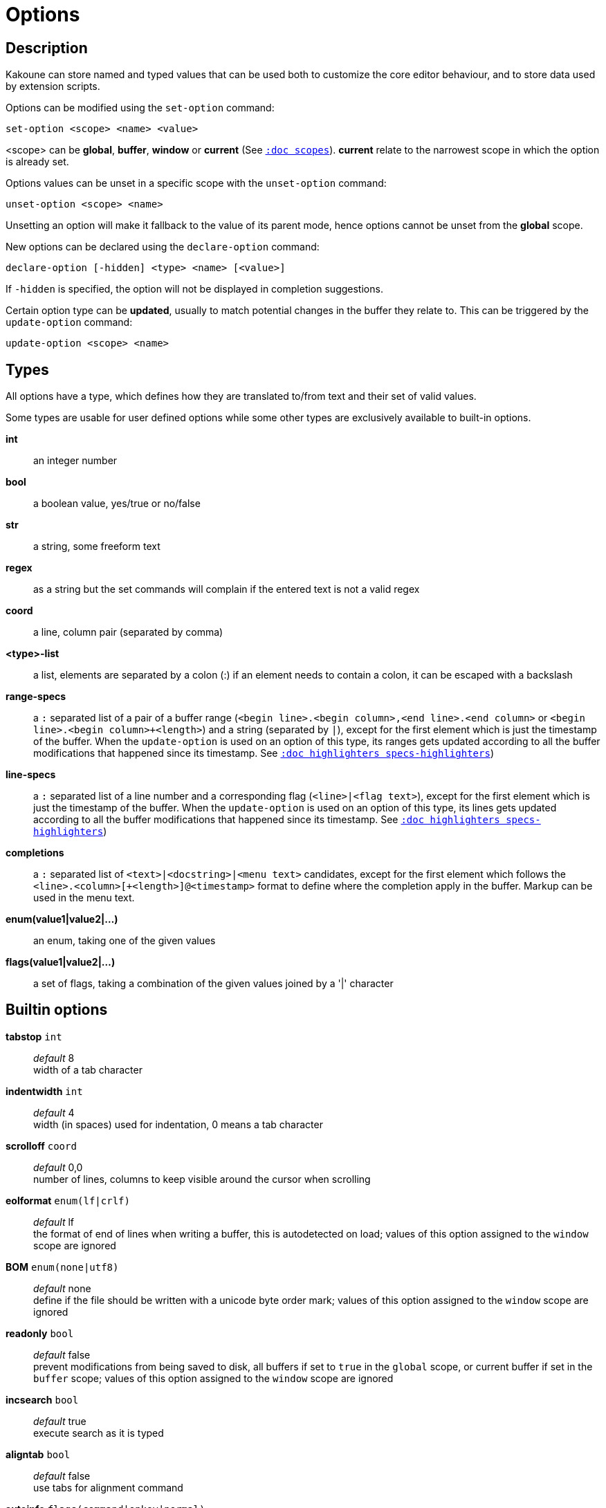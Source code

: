 = Options

== Description

Kakoune can store named and typed values that can be used both to
customize the core editor behaviour, and to store data used by extension
scripts.

[[set-option]]
Options can be modified using the `set-option` command:

---------------------------------
set-option <scope> <name> <value>
---------------------------------

<scope> can be *global*, *buffer*, *window* or *current* (See
<<scopes#,`:doc scopes`>>). *current* relate to the narrowest scope in
which the option is already set.

[[unset-option]]
Options values can be unset in a specific scope with the `unset-option`
command:

---------------------------
unset-option <scope> <name>
---------------------------

Unsetting an option will make it fallback to the value of its parent mode,
hence options cannot be unset from the *global* scope.

[[declare-option]]
New options can be declared using the `declare-option` command:

------------------------------------------------
declare-option [-hidden] <type> <name> [<value>]
------------------------------------------------

If `-hidden` is specified, the option will not be displayed in completion
suggestions.

[[update-option]]
Certain option type can be *updated*, usually to match potential changes
in the buffer they relate to. This can be triggered by the `update-option`
command:

----------------------------
update-option <scope> <name>
----------------------------

== Types

All options have a type, which defines how they are translated to/from
text and their set of valid values.

Some types are usable for user defined options while some other types
are exclusively available to built-in options.

*int*::
    an integer number

*bool*::
    a boolean value, yes/true or no/false

*str*::
    a string, some freeform text

*regex*::
    as a string but the set commands will complain if the entered text
    is not a valid regex

*coord*::
    a line, column pair (separated by comma)

*<type>-list*::
    a list, elements are separated by a colon (:) if an element needs
    to contain a colon, it can be escaped with a backslash

*range-specs*::
    a `:` separated list of a pair of a buffer range (`<begin
    line>.<begin column>,<end line>.<end column>` or `<begin line>.<begin
    column>+<length>`) and a string (separated by `|`), except for the
    first element which is just the timestamp of the buffer. When the
    `update-option` is used on an option of this type, its ranges gets
    updated according to all the buffer modifications that happened
    since its timestamp.
    See <<highlighters#specs-highlighters,`:doc highlighters specs-highlighters`>>)

*line-specs*::
    a `:` separated list of a line number and a corresponding flag
    (`<line>|<flag text>`), except for the first element which is just
    the timestamp of the buffer. When the `update-option` is used on
    an option of this type, its lines gets updated according to all the
    buffer modifications that happened since its timestamp.
    See <<highlighters#specs-highlighters,`:doc highlighters specs-highlighters`>>)

*completions*::
    a `:` separated list of `<text>|<docstring>|<menu text>`
    candidates, except for the first element which follows the
    `<line>.<column>[+<length>]@<timestamp>` format to define where the
    completion apply in the buffer. Markup can be used in the menu text.

*enum(value1|value2|...)*::
    an enum, taking one of the given values

*flags(value1|value2|...)*::
    a set of flags, taking a combination of the given values joined by a
    '|' character

== Builtin options

*tabstop* `int`::
    _default_ 8 +
    width of a tab character

*indentwidth* `int`::
    _default_ 4 +
    width (in spaces) used for indentation, 0 means a tab character

*scrolloff* `coord`::
    _default_ 0,0 +
    number of lines, columns to keep visible around the cursor when
    scrolling

*eolformat* `enum(lf|crlf)`::
    _default_ lf +
    the format of end of lines when writing a buffer, this is autodetected
    on load; values of this option assigned to the `window` scope are
    ignored

*BOM* `enum(none|utf8)`::
    _default_ none +
    define if the file should be written with a unicode byte order mark;
    values of this option assigned to the `window` scope are ignored

*readonly* `bool`::
    _default_ false +
    prevent modifications from being saved to disk, all buffers if set
    to `true` in the `global` scope, or current buffer if set in the
    `buffer` scope; values of this option assigned to the `window`
    scope are ignored

*incsearch* `bool`::
    _default_ true +
    execute search as it is typed

*aligntab* `bool`::
    _default_ false +
    use tabs for alignment command

*autoinfo* `flags(command|onkey|normal)`::
    _default_ command|onkey +
    display automatic information box in the enabled contexts

*autoshowcompl* `bool`::
    _default_ true +
    automatically display possible completions when editing a prompt

*ignored_files* `regex`::
    filenames matching this regex won't be considered as candidates
    on filename completion (except if the text being completed already
    matches it)

*disabled_hooks* `regex`::
    hooks whose group matches this regex won't be executed. For example
    indentation hooks can be disabled with `.*-indent`

*filetype* `str`::
    arbitrary string defining the type of the file filetype dependant
    actions should hook on this option changing for activation/deactivation

*path* `str-list`::
    _default_ ./:%/:/usr/include +
    directories to search for *gf* command and filenames completion
    `%/` represents the current buffer directory

*completers* `completer-list`::
    _default_ filename:word=all +
    completion engines to use for insert mode completion (they are tried
    in order until one generates candidates). Existing completers are:

    *word=all*, *word=buffer*:::
        which complete using words in all buffers (*word=all*)
        or only the current one (*word=buffer*)

    *filename*:::
        which tries to detect when a filename is being entered and
        provides completion based on local filesystem

    *line*:::
        which complete using lines in current buffer

    *option=<opt-name>*:::
        where *opt-name* is an option of type 'completions' whose
        contents will be used

*static_words* `str-list`::
    list of words that are always added to completion candidates
    when completing words in insert mode

*extra_word_chars* `codepoint-list`::
    a list of all additional codepoints that should be considered
    as word character.

*matching_pairs* `codepoint-list`::
    _default_ `(:):{:}:[:]:<:>`
    a list of codepoints that are to be treated as matching pairs
    for the *m* command.

*autoreload* `enum(yes|no|ask)`::
    _default_ ask +
    auto reload the buffers when an external modification is detected

*debug* `flags(hooks|shell|profile|keys|commands)`::
    dump various debug information in the '\*debug*' buffer

*idle_timeout* `int`::
    _default_ 50 +
    timeout, in milliseconds, with no user input that will trigger the
    *PromptIdle*, *InsertIdle* and *NormalIdle* hooks, and autocompletion.

*fs_checkout_timeout* `int`::
    _default_ 500 +
    timeout, in milliseconds, between checks in normal mode of modifications
    of the file associated with the current buffer on the filesystem.

*modelinefmt* `string`::
    A format string used to generate the mode line, that string is
    first expanded as a command line would be (expanding '%...{...}'
    strings), then markup tags are applied (See <<expansions#,`:doc expansions`>>)
    Two special atoms are available as markup:

        *`{{mode_info}}`*:::
            Information about the current mode, such as `insert 3 sel` or
            `prompt`. The faces used are StatusLineMode, StatusLineInfo,
            and StatusLineValue.

        *`{{context_info}}`*:::
            Information such as `[+][recording (@)][no-hooks][new file][fifo]`,
            in face Information.

    The default value is '%val{bufname} %val{cursor_line}:%val{cursor_char_column} {{context_info}} {{mode_info}} - %val{client}@[%val{session}]'

*ui_options* `str-to-str-map`::
    colon separated list of key=value pairs that are forwarded to the user
    interface implementation. The NCurses UI support the following options:

        *ncurses_set_title*:::
            if *yes* or *true*, the terminal emulator title will
            be changed

        *ncurses_status_on_top*:::
            if *yes*, or *true* the status line will be placed
            at the top of the terminal rather than at the bottom

        *ncurses_assistant*:::
            specify the nice assistant displayed in info boxes,
            can be *clippy* (the default), *cat*, *dilbert* or *none*

        *ncurses_enable_mouse*:::
            boolean option that enables mouse support

        *ncurses_change_colors*:::
            boolean option that can disable color palette changing if the
            terminfo enables it but the terminal does not support it.

        *ncurses_wheel_down_button*, *ncurses_wheel_up_button*:::
            specify which button send for wheel down/up events

        *ncurses_buflist_separator*:::
            string inserted between each buffer name in the buffer list
